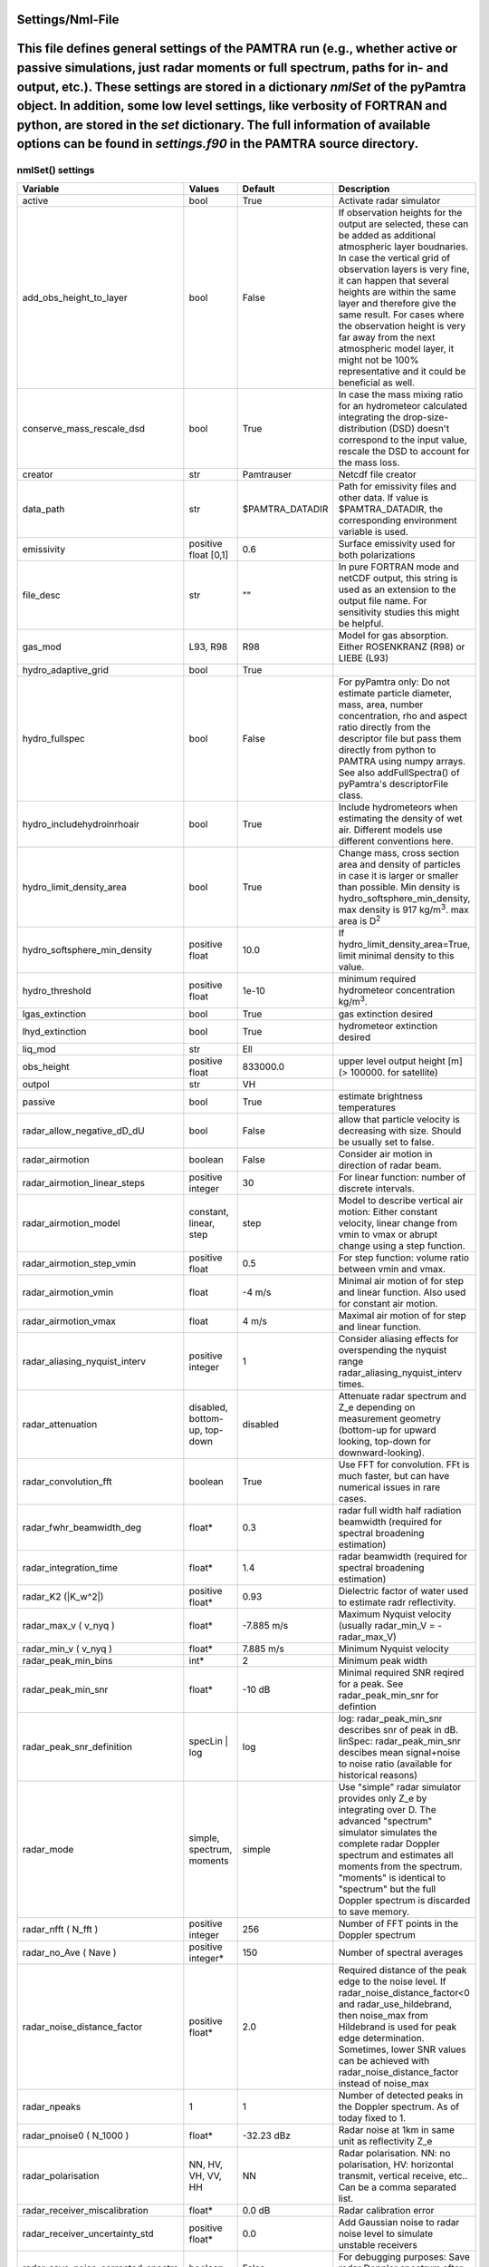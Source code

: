 ..  _settings:


Settings/Nml-File
=================


This file defines general settings of the PAMTRA run (e.g., whether active or passive simulations, just radar moments or full spectrum, paths for in- and output, etc.). These settings are stored in a dictionary *nmlSet* of the pyPamtra object. In addition, some low level settings, like verbosity of FORTRAN and python, are stored in the *set* dictionary. The full information of available options can be found in *settings.f90* in the PAMTRA source directory.
=======

nmlSet() settings
*****************
================================== ============================== ================== =============================================================================================================================================================================================================================================================================================================================================================================
Variable                           Values                         Default            Description
================================== ============================== ================== =============================================================================================================================================================================================================================================================================================================================================================================
active                             bool                           True               Activate radar simulator
add_obs_height_to_layer            bool                           False              If observation heights for the output are selected, these can be added as additional atmospheric layer boudnaries. In case the vertical grid of observation layers is very fine, it can happen that several heights are within the same layer and therefore give the same result. For cases where the observation height is very far away from the next atmospheric model layer, it might not be 100% representative and it could be beneficial as well.
conserve_mass_rescale_dsd          bool                           True               In case the mass mixing ratio for an hydrometeor calculated integrating the drop-size-distribution (DSD) doesn't correspond to the input value, rescale the DSD to account for the mass loss.
creator                            str                            Pamtrauser         Netcdf file creator
data_path                          str                            $PAMTRA_DATADIR    Path for emissivity files and other data. If value is $PAMTRA_DATADIR, the corresponding environment variable is used.
emissivity                         positive float [0,1]           0.6                Surface emissivity used for both polarizations
file_desc                          str                            ""                 In pure FORTRAN mode and netCDF output, this string is used as an extension to the output file name. For sensitivity studies this might be helpful. 
gas_mod                            L93, R98                       R98                Model for gas absorption. Either ROSENKRANZ (R98) or LIEBE (L93)
hydro_adaptive_grid                bool                           True
hydro_fullspec                     bool                           False              For pyPamtra only: Do not estimate particle diameter, mass, area, number concentration, rho and aspect ratio directly from the descriptor file but pass them directly from python to PAMTRA using numpy arrays. See also addFullSpectra() of pyPamtra's descriptorFile class.
hydro_includehydroinrhoair         bool                           True               Include hydrometeors when estimating the density of wet air. Different models use different conventions here.
hydro_limit_density_area           bool                           True               Change mass, cross section area and density of particles in case it is larger or smaller than possible. Min density is hydro_softsphere_min_density, max density is 917 kg/m\ :sup:`3`. max area is D\ :sup:`2`
hydro_softsphere_min_density       positive float                 10.0               If hydro_limit_density_area=True, limit minimal density to this value.
hydro_threshold                    positive float                 1e-10              minimum required hydrometeor concentration kg/m\ :sup:`3`.
lgas_extinction                    bool                           True               gas extinction desired
lhyd_extinction                    bool                           True               hydrometeor extinction desired
liq_mod                            str                            Ell
obs_height                         positive float                 833000.0           upper level output height [m] (> 100000. for satellite)
outpol                             str                            VH
passive                            bool                           True               estimate brightness temperatures
radar_allow_negative_dD_dU         bool                           False              allow that particle velocity is decreasing with size. Should be usually set to false.
radar\_airmotion                   boolean                        False              Consider air motion in direction of radar beam.
radar\_airmotion\_linear\_steps    positive integer               30                 For linear function: number of discrete intervals.
radar\_airmotion\_model            constant, linear, step         step               Model to describe vertical air motion: Either constant velocity, linear change from vmin to vmax or abrupt change using a step function.
radar\_airmotion\_step\_vmin       positive float                 0.5                For step function: volume ratio between vmin and vmax.
radar\_airmotion\_vmin             float                          -4 m/s             Minimal air motion of for step and linear function. Also used for constant air motion.
radar\_airmotion\_vmax             float                          4 m/s              Maximal air motion of for step and linear function.
radar_aliasing_nyquist_interv      positive integer               1                  Consider aliasing effects for overspending the nyquist range radar_aliasing_nyquist_interv times.
radar\_attenuation                 disabled, bottom-up, top-down  disabled           Attenuate radar spectrum and  Z_e  depending on measurement geometry (bottom-up for upward looking, top-down for downward-looking).
radar_convolution_fft              boolean                        True               Use FFT for convolution. FFt is much faster, but can have numerical issues in rare cases.
radar_fwhr_beamwidth_deg           float*                         0.3                radar full width half radiation beamwidth (required for spectral broadening estimation)
radar_integration_time             float*                         1.4                radar beamwidth (required for spectral broadening estimation)
radar\_K2 (|K_w^2|)                positive float*                0.93               Dielectric factor of water used to estimate radr reflectivity.
radar\_max\_v ( v_nyq )            float*                         -7.885 m/s         Maximum Nyquist velocity (usually radar\_min\_V = -radar\_max\_V)
radar\_min\_v ( v_nyq )            float*                         7.885 m/s          Minimum Nyquist velocity
radar_peak_min_bins                int*                           2                  Minimum peak width
radar_peak_min_snr                 float*                         -10 dB             Minimal required SNR reqired for a peak. See radar_peak_min_snr for defintion
radar_peak_snr_definition          specLin | log                  log                log: radar_peak_min_snr describes snr of peak in dB. linSpec: radar_peak_min_snr descibes mean signal+noise to noise ratio (available for historical reasons)
radar\_mode                        simple, spectrum, moments      simple             Use "simple" radar simulator provides only Z_e by integrating over D. The advanced "spectrum" simulator simulates the complete radar Doppler spectrum and estimates all moments from the spectrum. "moments" is identical to "spectrum" but the full Doppler spectrum is discarded to save memory.
radar\_nfft ( N_fft )              positive integer               256                Number of FFT points in the Doppler spectrum
radar\_no\_Ave ( Nave )            positive integer*              150                Number of spectral averages
radar_noise_distance_factor        positive float*                2.0                Required distance of the peak edge to the noise level. If radar_noise_distance_factor<0 and radar\_use\_hildebrand, then noise_max from Hildebrand is used for peak edge determination. Sometimes, lower SNR values can be achieved with radar_noise_distance_factor instead of noise_max
radar_npeaks                       1                              1                  Number of detected peaks in the Doppler spectrum. As of today fixed to 1.
radar\_pnoise0 ( N_1000 )          float*                         -32.23 dBz         Radar noise at 1km in same unit as reflectivity Z_e
radar\_polarisation                NN, HV, VH, VV, HH             NN                 Radar polarisation. NN: no polarisation, HV: horizontal transmit, vertical receive, etc.. Can be a comma separated list.
radar_receiver_miscalibration      float*                         0.0 dB             Radar calibration error
radar_receiver_uncertainty_std     positive float*                0.0                Add Gaussian noise to radar noise level to simulate unstable receivers
radar_save_noise_corrected_spectra boolean                        False              For debugging purposes: Save radar Doppler spectrum after noise is removed
radar_smooth_spectrum              boolean                        True               smooth spectrum before estimating moments
radar\_use\_hildebrand             boolean                        False              Derive  N_P  not from radar\_pnoise0 but using the method of \citet{hildebrand:1974a}. Set  radar_noise_distance_factor<0 to use also noise_max from hildebrand for determination od the peak edge. Sometimes, lower SNR values can be achieved with radar_noise_distance_factor instead of noise_max
radar_use_wider_peak               boolean                        False              Include the found peak edge (if peak edge is still larger than mean noise) into the peak which is used for moment estimation.
randomseed                         integer                        0                  0 is real noise, -1 means that the seed is created from latitude and longitude, other value gives always the same random numbers
read_turbulence_ascii              bool                           False              If .true. turbulence need to be included in the ascii input_file, rightmost column. Not relevant for pyPamtra and for passive simulations.
salinity                           float                          33.0               sea surface salinity
save_psd                           boolean                        False              also saves the PSDs used for radiative transfer
save_ssp                           boolean                        False              also saves the single scattering properties used for radiative transfer
tmatrix_db                         none or file                   none               use data base to cache T-Matrix calculations
tmatrix_db_path                    str                            database/          path to T-Matrix data base
write_nc                           bool                           True               write netcdf or ascii output
================================== ============================== ================== =============================================================================================================================================================================================================================================================================================================================================================================

\* These variables *can* be also provided as list to account for different instrument specifications. In this case, each entry corresponds to one frequency.

set() settings
**************
================== ============================== ================== ==============================================================================================================================================================================================================================================================================================================================================================================
Variable           Values                         Default            Description
================== ============================== ================== ==============================================================================================================================================================================================================================================================================================================================================================================
verbose            positive integer               0                  Verbosity of the FORTRAN routines
pyVerbose          positive integer               0                  Verbosity of the pyPamtra python modules
namelist_file      str                            TMPFILE            path and name of the FORTRAN namelist file
freqs              list of float                  empty              list of frequencies, set automatically at program start
================== ============================== ================== ==============================================================================================================================================================================================================================================================================================================================================================================

Other default settings

================== ============================== ================== ==============================================================================================================================================================================================================================================================================================================================================================================
Variable           Values                         Default            Description
================== ============================== ================== ==============================================================================================================================================================================================================================================================================================================================================================================
sfc_refl           S,L,F                          S                  Specular, Lambertian, or Fresnel
================== ============================== ================== ==============================================================================================================================================================================================================================================================================================================================================================================
